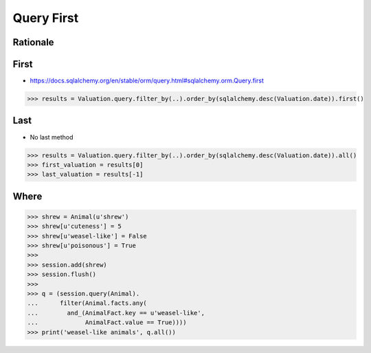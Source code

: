 Query First
===========


Rationale
---------


First
-----
* https://docs.sqlalchemy.org/en/stable/orm/query.html#sqlalchemy.orm.Query.first

>>> results = Valuation.query.filter_by(..).order_by(sqlalchemy.desc(Valuation.date)).first()


Last
----
* No last method

>>> results = Valuation.query.filter_by(..).order_by(sqlalchemy.desc(Valuation.date)).all()
>>> first_valuation = results[0]
>>> last_valuation = results[-1]


Where
-----


>>> shrew = Animal(u'shrew')
>>> shrew[u'cuteness'] = 5
>>> shrew[u'weasel-like'] = False
>>> shrew[u'poisonous'] = True
>>>
>>> session.add(shrew)
>>> session.flush()
>>>
>>> q = (session.query(Animal).
...      filter(Animal.facts.any(
...        and_(AnimalFact.key == u'weasel-like',
...             AnimalFact.value == True))))
>>> print('weasel-like animals', q.all())
